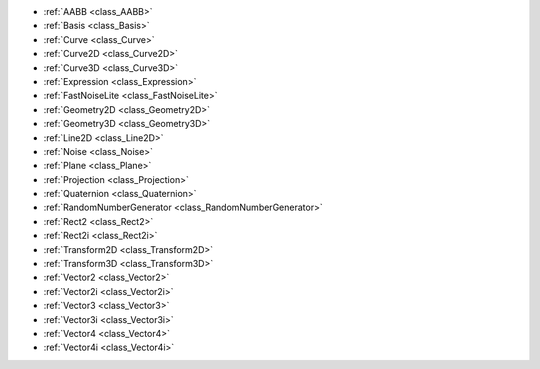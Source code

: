 ..
    Static mathmatical classes and/or types.

- :ref:`AABB <class_AABB>`
- :ref:`Basis <class_Basis>`
- :ref:`Curve <class_Curve>`
- :ref:`Curve2D <class_Curve2D>`
- :ref:`Curve3D <class_Curve3D>`
- :ref:`Expression <class_Expression>`
- :ref:`FastNoiseLite <class_FastNoiseLite>`
- :ref:`Geometry2D <class_Geometry2D>`
- :ref:`Geometry3D <class_Geometry3D>`
- :ref:`Line2D <class_Line2D>`
- :ref:`Noise <class_Noise>`
- :ref:`Plane <class_Plane>`
- :ref:`Projection <class_Projection>`
- :ref:`Quaternion <class_Quaternion>`
- :ref:`RandomNumberGenerator <class_RandomNumberGenerator>`
- :ref:`Rect2 <class_Rect2>`
- :ref:`Rect2i <class_Rect2i>`
- :ref:`Transform2D <class_Transform2D>`
- :ref:`Transform3D <class_Transform3D>`
- :ref:`Vector2 <class_Vector2>`
- :ref:`Vector2i <class_Vector2i>`
- :ref:`Vector3 <class_Vector3>`
- :ref:`Vector3i <class_Vector3i>`
- :ref:`Vector4 <class_Vector4>`
- :ref:`Vector4i <class_Vector4i>`
